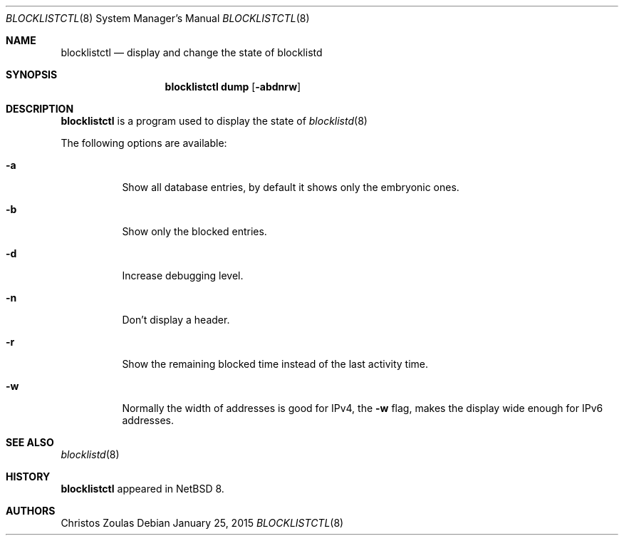 .\" $NetBSD: blocklistctl.8,v 1.4 2015/01/26 02:31:52 christos Exp $
.\"
.\" Copyright (c) 2015 The NetBSD Foundation, Inc.
.\" All rights reserved.
.\"
.\" This code is derived from software contributed to The NetBSD Foundation
.\" by Christos Zoulas.
.\"
.\" Redistribution and use in source and binary forms, with or without
.\" modification, are permitted provided that the following conditions
.\" are met:
.\" 1. Redistributions of source code must retain the above copyright
.\"    notice, this list of conditions and the following disclaimer.
.\" 2. Redistributions in binary form must reproduce the above copyright
.\"    notice, this list of conditions and the following disclaimer in the
.\"    documentation and/or other materials provided with the distribution.
.\"
.\" THIS SOFTWARE IS PROVIDED BY THE NETBSD FOUNDATION, INC. AND CONTRIBUTORS
.\" ``AS IS'' AND ANY EXPRESS OR IMPLIED WARRANTIES, INCLUDING, BUT NOT LIMITED
.\" TO, THE IMPLIED WARRANTIES OF MERCHANTABILITY AND FITNESS FOR A PARTICULAR
.\" PURPOSE ARE DISCLAIMED.  IN NO EVENT SHALL THE FOUNDATION OR CONTRIBUTORS
.\" BE LIABLE FOR ANY DIRECT, INDIRECT, INCIDENTAL, SPECIAL, EXEMPLARY, OR
.\" CONSEQUENTIAL DAMAGES (INCLUDING, BUT NOT LIMITED TO, PROCUREMENT OF
.\" SUBSTITUTE GOODS OR SERVICES; LOSS OF USE, DATA, OR PROFITS; OR BUSINESS
.\" INTERRUPTION) HOWEVER CAUSED AND ON ANY THEORY OF LIABILITY, WHETHER IN
.\" CONTRACT, STRICT LIABILITY, OR TORT (INCLUDING NEGLIGENCE OR OTHERWISE)
.\" ARISING IN ANY WAY OUT OF THE USE OF THIS SOFTWARE, EVEN IF ADVISED OF THE
.\" POSSIBILITY OF SUCH DAMAGE.
.\"
.Dd January 25, 2015
.Dt BLOCKLISTCTL 8
.Os
.Sh NAME
.Nm blocklistctl
.Nd display and change the state of blocklistd
.Sh SYNOPSIS
.Nm
.Cm dump
.Op Fl abdnrw
.Sh DESCRIPTION
.Nm
is a program used to display the state of
.Xr blocklistd 8
.Pp
The following options are available:
.Bl -tag -width indent
.It Fl a
Show all database entries, by default it shows only the embryonic ones.
.It Fl b
Show only the blocked entries.
.It Fl d
Increase debugging level.
.It Fl n
Don't display a header.
.It Fl r
Show the remaining blocked time instead of the last activity time.
.It Fl w
Normally the width of addresses is good for IPv4, the
.Fl w
flag, makes the display wide enough for IPv6 addresses.
.El
.Sh SEE ALSO
.Xr blocklistd 8
.Sh HISTORY
.Nm
appeared in
.Nx 8 .
.Sh AUTHORS
.An Christos Zoulas
